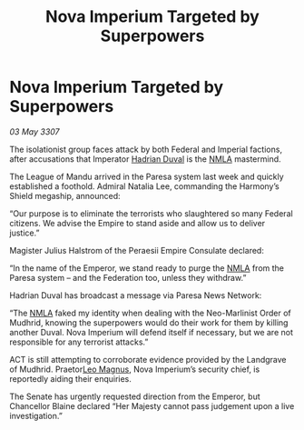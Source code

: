 :PROPERTIES:
:ID:       00a5a9c5-4c22-46ea-bc07-cc52dbbbbffb
:END:
#+title: Nova Imperium Targeted by Superpowers
#+filetags: :3307:Empire:Federation:galnet:

* Nova Imperium Targeted by Superpowers

/03 May 3307/

The isolationist group faces attack by both Federal and Imperial factions, after accusations that Imperator [[id:c4f47591-9c52-441f-8853-536f577de922][Hadrian Duval]] is the [[id:dbfbb5eb-82a2-43c8-afb9-252b21b8464f][NMLA]] mastermind. 

The League of Mandu arrived in the Paresa system last week and quickly established a foothold. Admiral Natalia Lee, commanding the Harmony’s Shield megaship, announced: 

“Our purpose is to eliminate the terrorists who slaughtered so many Federal citizens. We advise the Empire to stand aside and allow us to deliver justice.” 

Magister Julius Halstrom of the Peraesii Empire Consulate declared: 

“In the name of the Emperor, we stand ready to purge the [[id:dbfbb5eb-82a2-43c8-afb9-252b21b8464f][NMLA]] from the Paresa system – and the Federation too, unless they withdraw.” 

Hadrian Duval has broadcast a message via Paresa News Network: 

“The [[id:dbfbb5eb-82a2-43c8-afb9-252b21b8464f][NMLA]] faked my identity when dealing with the Neo-Marlinist Order of Mudhrid, knowing the superpowers would do their work for them by killing another Duval. Nova Imperium will defend itself if necessary, but we are not responsible for any terrorist attacks.” 

ACT is still attempting to corroborate evidence provided by the Landgrave of Mudhrid. Praetor[[id:3fdf3f05-e7b5-436f-906e-e67dafa5d254][Leo Magnus]], Nova Imperium’s security chief, is reportedly aiding their enquiries. 

The Senate has urgently requested direction from the Emperor, but Chancellor Blaine declared “Her Majesty cannot pass judgement upon a live investigation.”
